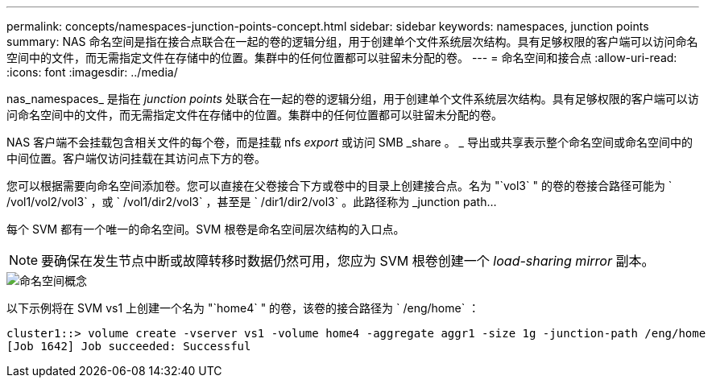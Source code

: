 ---
permalink: concepts/namespaces-junction-points-concept.html 
sidebar: sidebar 
keywords: namespaces, junction points 
summary: NAS 命名空间是指在接合点联合在一起的卷的逻辑分组，用于创建单个文件系统层次结构。具有足够权限的客户端可以访问命名空间中的文件，而无需指定文件在存储中的位置。集群中的任何位置都可以驻留未分配的卷。 
---
= 命名空间和接合点
:allow-uri-read: 
:icons: font
:imagesdir: ../media/


[role="lead"]
nas_namespaces_ 是指在 _junction points_ 处联合在一起的卷的逻辑分组，用于创建单个文件系统层次结构。具有足够权限的客户端可以访问命名空间中的文件，而无需指定文件在存储中的位置。集群中的任何位置都可以驻留未分配的卷。

NAS 客户端不会挂载包含相关文件的每个卷，而是挂载 nfs _export_ 或访问 SMB _share 。 _ 导出或共享表示整个命名空间或命名空间中的中间位置。客户端仅访问挂载在其访问点下方的卷。

您可以根据需要向命名空间添加卷。您可以直接在父卷接合下方或卷中的目录上创建接合点。名为 "`vol3` " 的卷的卷接合路径可能为 ` /vol1/vol2/vol3` ，或 ` /vol1/dir2/vol3` ，甚至是 ` /dir1/dir2/vol3` 。此路径称为 _junction path...

每个 SVM 都有一个唯一的命名空间。SVM 根卷是命名空间层次结构的入口点。

[NOTE]
====
要确保在发生节点中断或故障转移时数据仍然可用，您应为 SVM 根卷创建一个 _load-sharing mirror_ 副本。

====
image::../media/namespace-concepts.gif[命名空间概念]

以下示例将在 SVM vs1 上创建一个名为 "`home4` " 的卷，该卷的接合路径为 ` /eng/home` ：

[listing]
----
cluster1::> volume create -vserver vs1 -volume home4 -aggregate aggr1 -size 1g -junction-path /eng/home
[Job 1642] Job succeeded: Successful
----